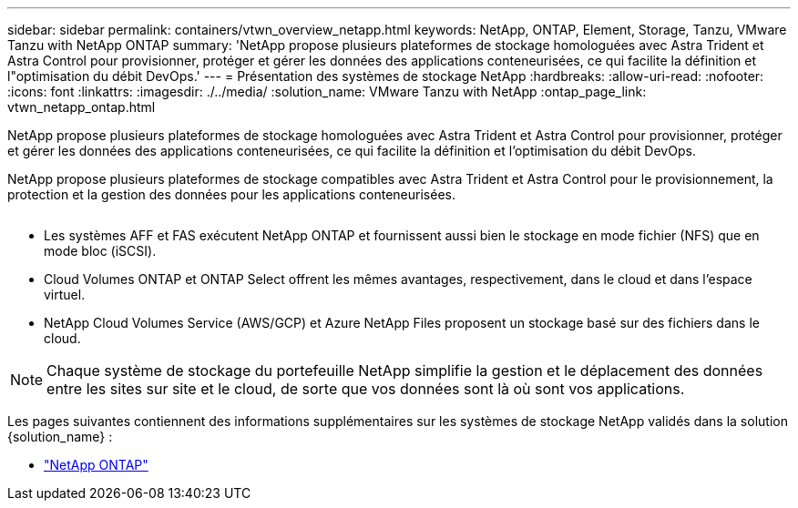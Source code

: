 ---
sidebar: sidebar 
permalink: containers/vtwn_overview_netapp.html 
keywords: NetApp, ONTAP, Element, Storage, Tanzu, VMware Tanzu with NetApp ONTAP 
summary: 'NetApp propose plusieurs plateformes de stockage homologuées avec Astra Trident et Astra Control pour provisionner, protéger et gérer les données des applications conteneurisées, ce qui facilite la définition et l"optimisation du débit DevOps.' 
---
= Présentation des systèmes de stockage NetApp
:hardbreaks:
:allow-uri-read: 
:nofooter: 
:icons: font
:linkattrs: 
:imagesdir: ./../media/
:solution_name: VMware Tanzu with NetApp
:ontap_page_link: vtwn_netapp_ontap.html


[role="lead"]
NetApp propose plusieurs plateformes de stockage homologuées avec Astra Trident et Astra Control pour provisionner, protéger et gérer les données des applications conteneurisées, ce qui facilite la définition et l'optimisation du débit DevOps.

[role="normal"]
NetApp propose plusieurs plateformes de stockage compatibles avec Astra Trident et Astra Control pour le provisionnement, la protection et la gestion des données pour les applications conteneurisées.

image:redhat_openshift_image43.png[""]

* Les systèmes AFF et FAS exécutent NetApp ONTAP et fournissent aussi bien le stockage en mode fichier (NFS) que en mode bloc (iSCSI).
* Cloud Volumes ONTAP et ONTAP Select offrent les mêmes avantages, respectivement, dans le cloud et dans l'espace virtuel.
* NetApp Cloud Volumes Service (AWS/GCP) et Azure NetApp Files proposent un stockage basé sur des fichiers dans le cloud.



NOTE: Chaque système de stockage du portefeuille NetApp simplifie la gestion et le déplacement des données entre les sites sur site et le cloud, de sorte que vos données sont là où sont vos applications.

Les pages suivantes contiennent des informations supplémentaires sur les systèmes de stockage NetApp validés dans la solution {solution_name} :

* link:vtwn_netapp_ontap.html["NetApp ONTAP"]

